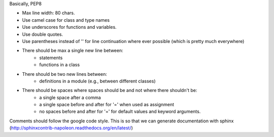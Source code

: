 Basically, PEP8

- Max line width: 80 chars.
- Use camel case for class and type names
- Use underscores for functions and variables.
- Use double quotes.
- Use parentheses instead of '\' for line continuation where ever possible (which is pretty much everywhere)
- There should be max a single new line between:
    - statements
    - functions in a class
- There should be two new lines between:
    - definitions in a module (e.g., between different classes)
- There should be spaces where spaces should be and not where there shouldn't be:
    - a single space after a comma
    - a single space before and after for '=' when used as assignment
    - no spaces before and after for '=' for default values and keyword arguments.

Comments should follow the google code style. This is so that we can generate documentation with sphinx (http://sphinxcontrib-napoleon.readthedocs.org/en/latest/) 
